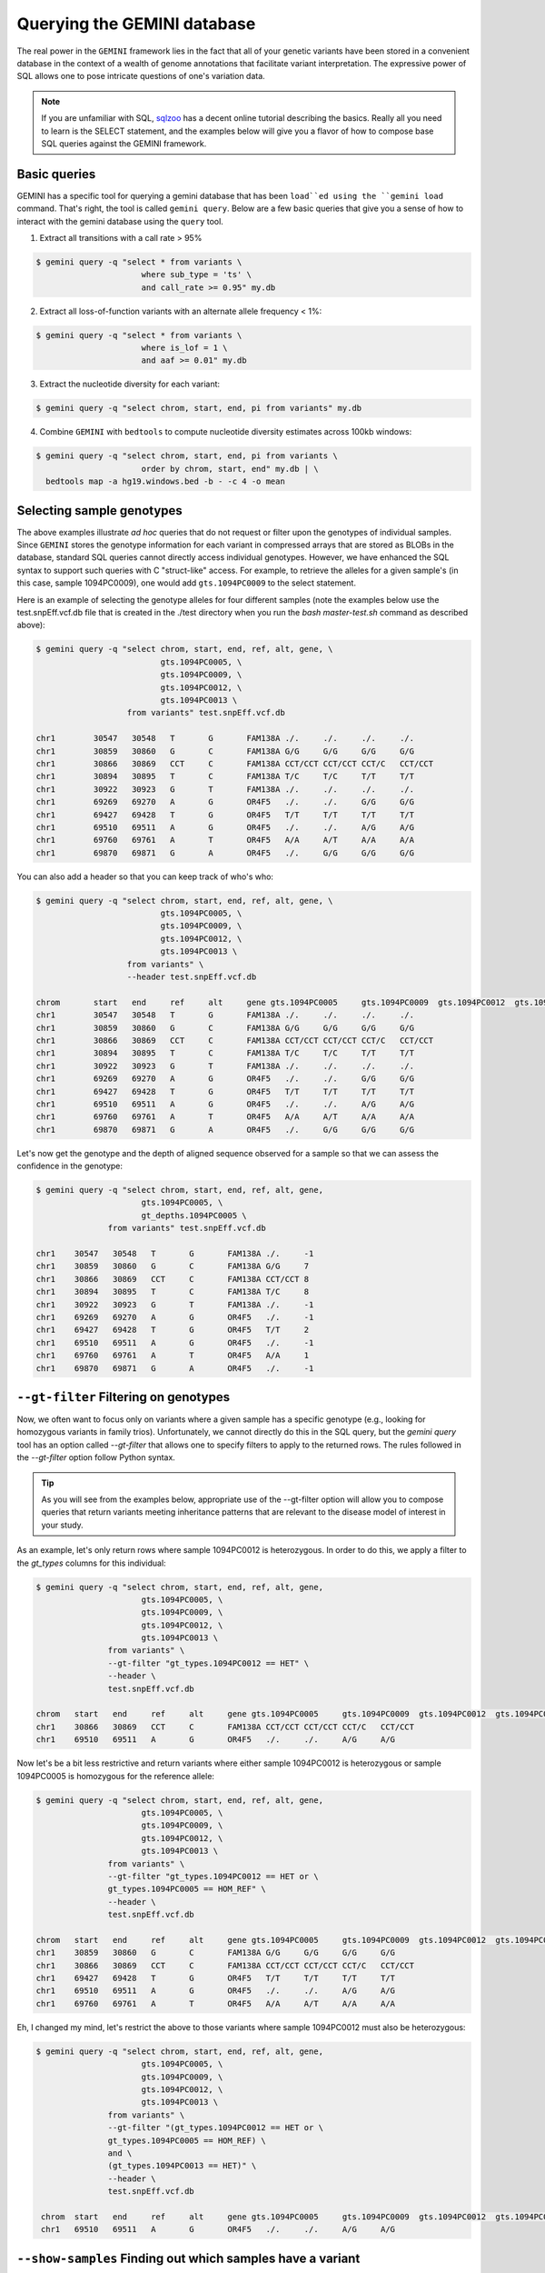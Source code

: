 ###############################
Querying the GEMINI database
###############################


The real power in the ``GEMINI`` framework lies in the fact that all of your
genetic variants have been stored in a convenient database in the context of a
wealth of genome annotations that facilitate variant interpretation.  The
expressive power of SQL allows one to pose intricate questions of one's variation
data.

.. note::

    If you are unfamiliar with SQL, `sqlzoo <http://sqlzoo.net/>`_ has a decent
    online tutorial describing the basics.  Really all you need to learn is the
    SELECT statement, and the examples below will give you a flavor of how to
    compose base SQL queries against the GEMINI framework.


==============================
Basic queries
==============================

GEMINI has a specific tool for querying a gemini database that has been ``load``ed
using the ``gemini load`` command.  That's right, the tool is called
``gemini query``. Below are a few basic queries that give you a sense of how to
interact with the gemini database using the ``query`` tool.

1. Extract all transitions with a call rate > 95%

.. code-block:: bash

    $ gemini query -q "select * from variants \
                          where sub_type = 'ts' \
                          and call_rate >= 0.95" my.db

2. Extract all loss-of-function variants with an alternate allele frequency < 1%:

.. code-block:: bash

    $ gemini query -q "select * from variants \
                          where is_lof = 1 \
                          and aaf >= 0.01" my.db

3. Extract the nucleotide diversity for each variant:

.. code-block:: bash

    $ gemini query -q "select chrom, start, end, pi from variants" my.db


4. Combine ``GEMINI`` with ``bedtools`` to compute nucleotide diversity estimates across 100kb windows:

.. code-block:: bash

    $ gemini query -q "select chrom, start, end, pi from variants \
                          order by chrom, start, end" my.db | \
      bedtools map -a hg19.windows.bed -b - -c 4 -o mean


===========================================================
Selecting sample genotypes
===========================================================

The above examples illustrate *ad hoc* queries that do not request or filter
upon the genotypes of individual samples.  Since ``GEMINI`` stores the genotype
information for each variant in compressed arrays that are stored as BLOBs
in the database, standard SQL queries cannot directly access individual
genotypes. However, we have enhanced the SQL syntax to support such queries
with C "struct-like" access.  For example, to retrieve the alleles for a given
sample's (in this case, sample 1094PC0009), one would add ``gts.1094PC0009``
to the select statement.

Here is an example of selecting the genotype alleles for four
different samples (note the examples below use the test.snpEff.vcf.db
file that is created in the ./test directory when you run the
`bash master-test.sh` command as described above):

.. code-block:: bash

    $ gemini query -q "select chrom, start, end, ref, alt, gene, \
                              gts.1094PC0005, \
                              gts.1094PC0009, \
                              gts.1094PC0012, \
                              gts.1094PC0013 \
                       from variants" test.snpEff.vcf.db

    chr1	30547	30548	T	G	FAM138A	./.	./.	./.	./.
    chr1	30859	30860	G	C	FAM138A	G/G	G/G	G/G	G/G
    chr1	30866	30869	CCT	C	FAM138A	CCT/CCT	CCT/CCT	CCT/C	CCT/CCT
    chr1	30894	30895	T	C	FAM138A	T/C	T/C	T/T	T/T
    chr1	30922	30923	G	T	FAM138A	./.	./.	./.	./.
    chr1	69269	69270	A	G	OR4F5	./.	./.	G/G	G/G
    chr1	69427	69428	T	G	OR4F5	T/T	T/T	T/T	T/T
    chr1	69510	69511	A	G	OR4F5	./.	./.	A/G	A/G
    chr1	69760	69761	A	T	OR4F5	A/A	A/T	A/A	A/A
    chr1	69870	69871	G	A	OR4F5	./.	G/G	G/G	G/G


You can also add a header so that you can keep track of who's who:

.. code-block:: bash

    $ gemini query -q "select chrom, start, end, ref, alt, gene, \
                              gts.1094PC0005, \
                              gts.1094PC0009, \
                              gts.1094PC0012, \
                              gts.1094PC0013 \
                       from variants" \
                       --header test.snpEff.vcf.db

    chrom	start	end	ref	alt	gene gts.1094PC0005	gts.1094PC0009	gts.1094PC0012	gts.1094PC0013
    chr1	30547	30548	T	G	FAM138A	./.	./.	./.	./.
    chr1	30859	30860	G	C	FAM138A	G/G	G/G	G/G	G/G
    chr1	30866	30869	CCT	C	FAM138A	CCT/CCT	CCT/CCT	CCT/C	CCT/CCT
    chr1	30894	30895	T	C	FAM138A	T/C	T/C	T/T	T/T
    chr1	30922	30923	G	T	FAM138A	./.	./.	./.	./.
    chr1	69269	69270	A	G	OR4F5	./.	./.	G/G	G/G
    chr1	69427	69428	T	G	OR4F5	T/T	T/T	T/T	T/T
    chr1	69510	69511	A	G	OR4F5	./.	./.	A/G	A/G
    chr1	69760	69761	A	T	OR4F5	A/A	A/T	A/A	A/A
    chr1	69870	69871	G	A	OR4F5	./.	G/G	G/G	G/G


Let's now get the genotype and the depth of aligned sequence observed for a
sample so that we can assess the confidence in the genotype:

.. code-block:: bash

	$ gemini query -q "select chrom, start, end, ref, alt, gene,
                              gts.1094PC0005, \
                              gt_depths.1094PC0005 \
                       from variants" test.snpEff.vcf.db

	chr1	30547	30548	T	G	FAM138A	./.	-1
	chr1	30859	30860	G	C	FAM138A	G/G	7
	chr1	30866	30869	CCT	C	FAM138A	CCT/CCT	8
	chr1	30894	30895	T	C	FAM138A	T/C	8
	chr1	30922	30923	G	T	FAM138A	./.	-1
	chr1	69269	69270	A	G	OR4F5	./.	-1
	chr1	69427	69428	T	G	OR4F5	T/T	2
	chr1	69510	69511	A	G	OR4F5	./.	-1
	chr1	69760	69761	A	T	OR4F5	A/A	1
	chr1	69870	69871	G	A	OR4F5	./.	-1


===========================================================
``--gt-filter`` Filtering on genotypes
===========================================================

Now, we often want to focus only on variants where a given sample has a
specific genotype (e.g., looking for homozygous variants in family trios).
Unfortunately, we cannot directly do this in the SQL query, but the `gemini query`
tool has an option called `--gt-filter` that allows one to specify filters to
apply to the returned rows.  The rules followed in the `--gt-filter` option
follow Python syntax.


.. tip::

    As you will see from the examples below, appropriate use of the --gt-filter
    option will allow you to compose queries that return variants meeting
    inheritance patterns that are relevant to the disease model of interest
    in your study.

As an example, let's only return rows where sample
1094PC0012 is heterozygous.  In order to do this, we apply a filter to the
`gt_types` columns for this individual:

.. code-block:: bash

	$ gemini query -q "select chrom, start, end, ref, alt, gene,
                              gts.1094PC0005, \
                              gts.1094PC0009, \
                              gts.1094PC0012, \
                              gts.1094PC0013 \
                       from variants" \
                       --gt-filter "gt_types.1094PC0012 == HET" \
                       --header \
                       test.snpEff.vcf.db

	chrom	start	end	ref	alt	gene gts.1094PC0005	gts.1094PC0009	gts.1094PC0012	gts.1094PC0013
	chr1	30866	30869	CCT	C	FAM138A	CCT/CCT	CCT/CCT	CCT/C	CCT/CCT
	chr1	69510	69511	A	G	OR4F5	./.	./.	A/G	A/G

Now let's be a bit less restrictive and return variants where either sample
1094PC0012 is heterozygous or sample 1094PC0005 is homozygous for the reference
allele:

.. code-block:: bash

	$ gemini query -q "select chrom, start, end, ref, alt, gene,
                              gts.1094PC0005, \
                              gts.1094PC0009, \
                              gts.1094PC0012, \
                              gts.1094PC0013 \
                       from variants" \
                       --gt-filter "gt_types.1094PC0012 == HET or \
                       gt_types.1094PC0005 == HOM_REF" \
                       --header \
                       test.snpEff.vcf.db

	chrom	start	end	ref	alt	gene gts.1094PC0005	gts.1094PC0009	gts.1094PC0012	gts.1094PC0013
	chr1	30859	30860	G	C	FAM138A	G/G	G/G	G/G	G/G
	chr1	30866	30869	CCT	C	FAM138A	CCT/CCT	CCT/CCT	CCT/C	CCT/CCT
	chr1	69427	69428	T	G	OR4F5	T/T	T/T	T/T	T/T
	chr1	69510	69511	A	G	OR4F5	./.	./.	A/G	A/G
	chr1	69760	69761	A	T	OR4F5	A/A	A/T	A/A	A/A


Eh, I changed my mind, let's restrict the above to those variants where sample
1094PC0012 must also be heterozygous:

.. code-block:: bash

	$ gemini query -q "select chrom, start, end, ref, alt, gene,
                              gts.1094PC0005, \
                              gts.1094PC0009, \
                              gts.1094PC0012, \
                              gts.1094PC0013 \
                       from variants" \
                       --gt-filter "(gt_types.1094PC0012 == HET or \
                       gt_types.1094PC0005 == HOM_REF) \
                       and \
                       (gt_types.1094PC0013 == HET)" \
                       --header \
                       test.snpEff.vcf.db

	 chrom	start	end	ref	alt	gene gts.1094PC0005	gts.1094PC0009	gts.1094PC0012	gts.1094PC0013
	 chr1	69510	69511	A	G	OR4F5	./.	./.	A/G	A/G

=============================================================
``--show-samples`` Finding out which samples have a variant
=============================================================
While exploring your data you might hit on a set of interesting variants and want to know
which of your samples have that variant in them. You can display the samples containing
a variant with the --show-sample-variants flag:

.. code-block:: bash

   	$ gemini query --header --show-samples -q "select chrom, start, end, ref, alt \
                                        from variants where is_lof=1 limit 5" test.query.db

	chrom	start	end	ref	alt	variant_samples	HET_samples	HOM_ALT_samples
	chr1	874815	874816	C	CT	1478PC0006B,1478PC0007B,1478PC0010,1478PC0013B,1478PC0022B,1478PC0023B,1478PC0025,1719PC0007,1719PC0009,1719PC0010,1719PC0022	1478PC0006B,1478PC0007B,1478PC0010,1478PC0013B,1478PC0022B,1478PC0023B,1719PC0007,1719PC0009,1719PC0010	1478PC0025,1719PC0022
	chr1	1140811	1140813	TC	T	1478PC0011	1478PC0011
	chr1	1219381	1219382	C	G	1719PC0012	1719PC0012
	chr1	1221487	1221490	CAA	C	1478PC0004	1478PC0004

variant_samples is a list of all of the samples with a variant, HET_samples is the subset
of those heterozygous for the variant and HOM_ALT_samples is the subset homozygous for
the variant.

===================================================
``--region`` Restrict a query to a specified region
===================================================
If you are only interested in a specific region, you can restrict queries to
that region using the ``--region`` tool.

.. code-block:: bash

   $ gemini query --region chr1:30859-30900 -q "select chrom, start, end, ref, alt \
                from variants"  test1.snpeff.db
   chr1	30859	30860	G	C

=============================================================
``--sample-delim`` Changing the sample list delimiter
=============================================================
One can modify the default comma delimiter used by the ``--show-samples``
option through the use of the ``--sample-delim`` option.  For example, to use
a semi-colon instead of a comma, one would do the following:

.. code-block:: bash

    $ gemini query --header --show-samples --sample-delim ";" \
                   -q "select chrom, start, end, ref, alt \
                       from variants where is_lof=1 limit 5" test.query.db

  chrom start end ref alt variant_samples HET_samples HOM_ALT_samples
  chr1  874815  874816  C CT  1478PC0006B;1478PC0007B;1478PC0010,1478PC0013B;1478PC0022B;1478PC0023B;1478PC0025;1719PC0007;1719PC0009;1719PC0010;1719PC0022 1478PC0006B;1478PC0007B;1478PC0010;1478PC0013B;1478PC0022B;1478PC0023B;1719PC0007;1719PC0009;1719PC0010 1478PC0025;1719PC0022
  chr1  1140811 1140813 TC  T 1478PC0011  1478PC0011
  chr1  1219381 1219382 C G 1719PC0012  1719PC0012
  chr1  1221487 1221490 CAA C 1478PC0004  1478PC0004


===========================================================
``--format`` Reporting query output in an alternate format.
===========================================================
The results of GEMINI queries can automatically be formatted for use with
other programs using the --format command. Supported alternative
formats are JSON and TPED (Transposed PED) format.

Reporting query output in JSON format may enable
HTML/Javascript apps to query GEMINI and retrieve
the output in a format that is amenable to web development protocols.

Here is a basic query:

.. code-block:: bash

  $ gemini query -q "select chrom, start, end from variants" my.db | head
  chr1  10067 10069
  chr1  10230 10231
  chr1  12782 12783
  chr1  13109 13110
  chr1  13115 13116
  chr1  13117 13118
  chr1  13272 13273
  chr1  13301 13302
  chr1  13416 13417
  chr1  13417 13418

To report in JSON format, use the ``--format json`` option. For example:


.. code-block:: bash

  $ gemini query --format json -q "select chrom, start, end from variants" my.db | head
  {"chrom": "chr1", "start": 10067, "end": 10069}
  {"chrom": "chr1", "start": 10230, "end": 10231}
  {"chrom": "chr1", "start": 12782, "end": 12783}
  {"chrom": "chr1", "start": 13109, "end": 13110}
  {"chrom": "chr1", "start": 13115, "end": 13116}
  {"chrom": "chr1", "start": 13117, "end": 13118}
  {"chrom": "chr1", "start": 13272, "end": 13273}
  {"chrom": "chr1", "start": 13301, "end": 13302}
  {"chrom": "chr1", "start": 13416, "end": 13417}
  {"chrom": "chr1", "start": 13417, "end": 13418}


If you would to use tools such as PLINK that use
the PED format, you can dump out a set of variants
matching any query in TPED (Transposed PED) format
by adding the ``--tped``flag to your query:

.. code-block:: bash

    $ gemini query --format tped -q "select * from variants where chrom=10" test4.snpeff.db
    10 rs10794716 0 1142207 C/C C/C C/C C/C
    10 rs142685947 0 48003991 T/T C/T C/T C/C
    10 rs2842123 0 52004314 ./. ./. C/C C/C
    10 rs4935178 0 52497528 ./. C/C C/C ./.
    16 rs201947120 0 72057434 C/T C/C C/C C/C
    10 rs73373169 0 126678091 G/G G/G G/G G/A
    10 rs2265637 0 135210790 T/T C/C C/C T/T
    10 rs6537611 0 135336655 ./. A/A ./. A/A
    10 rs3747881 0 135369531 T/T T/C T/C T/T

You can pass --header to get a header to see which samples have which
variant. To use the TPED format you also need to generate a corresponing TFAM
file from your data as well, which you can get from the GEMINI dump tool:

.. code-block:: bash

    $ gemini dump  --tfam test4.snpeff.db > obs
    None    M10475  None    None    None    None
    None    M10478  None    None    None    None
    None    M10500  None    None    None    None
    None    M128215 None    None    None    None
